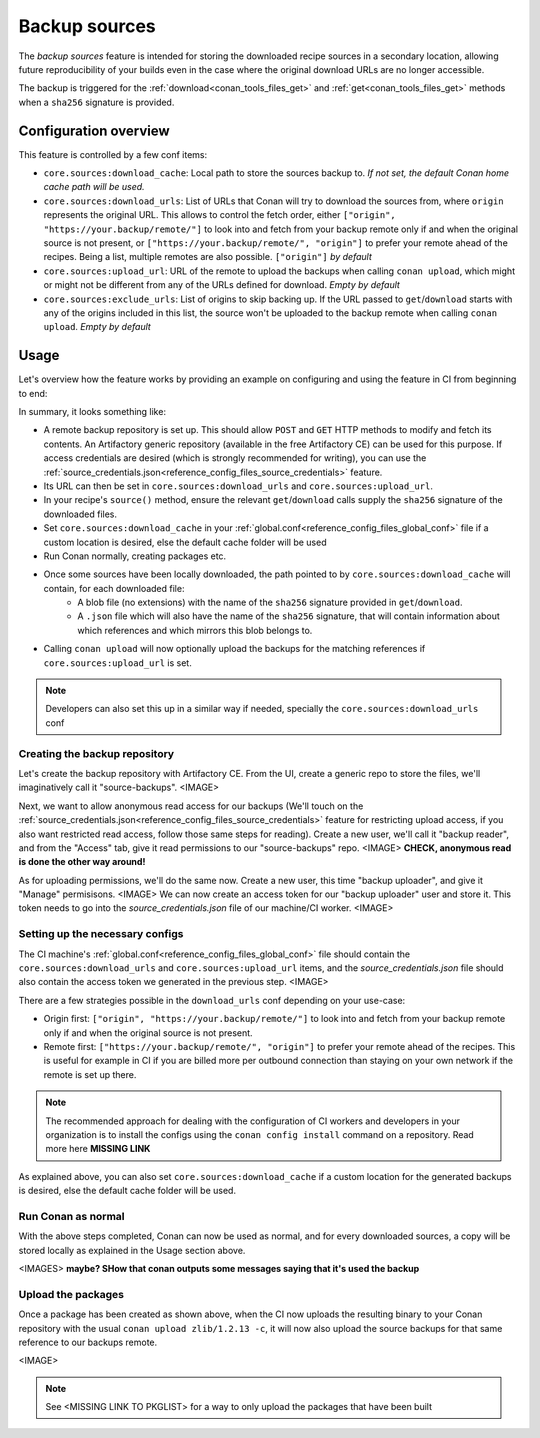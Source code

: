 .. _conan_backup_sources:

Backup sources
==============

The *backup sources* feature is intended for storing the downloaded recipe sources in a secondary location,
allowing future reproducibility of your builds even in the case where the original download URLs are no longer accessible.

The backup is triggered for the :ref:`download<conan_tools_files_get>` and :ref:`get<conan_tools_files_get>` methods
when a ``sha256`` signature is provided.


Configuration overview
----------------------

This feature is controlled by a few conf items:

* ``core.sources:download_cache``: Local path to store the sources backup to.
  *If not set, the default Conan home cache path will be used.*
* ``core.sources:download_urls``: List of URLs that Conan will try to download the sources from,
  where ``origin`` represents the original URL.
  This allows to control the fetch order, either ``["origin", "https://your.backup/remote/"]``
  to look into and fetch from your backup remote only if and when the original source is not present,
  or ``["https://your.backup/remote/", "origin"]`` to prefer your remote ahead of the recipes.
  Being a list, multiple remotes are also possible. ``["origin"]`` *by default*
* ``core.sources:upload_url``: URL of the remote to upload the backups when calling ``conan upload``,
  which might or might not be different from any of the URLs defined for download. *Empty by default*
* ``core.sources:exclude_urls``: List of origins to skip backing up.
  If the URL passed to ``get``/``download`` starts with any of the origins included in this list,
  the source won't be uploaded to the backup remote when calling ``conan upload``. *Empty by default*


Usage
-----

Let's overview how the feature works by providing an example on configuring and using the feature in CI from beginning to end:

In summary, it looks something like:

- A remote backup repository is set up. This should allow ``POST`` and ``GET`` HTTP methods to modify and fetch its contents.
  An Artifactory generic repository (available in the free Artifactory CE) can be used for this purpose.
  If access credentials are desired (which is strongly recommended for writing), you can use the :ref:`source_credentials.json<reference_config_files_source_credentials>` feature.
- Its URL can then be set in ``core.sources:download_urls`` and ``core.sources:upload_url``.
- In your recipe's ``source()`` method, ensure the relevant ``get``/``download`` calls supply the ``sha256`` signature of the downloaded files.
- Set ``core.sources:download_cache`` in your :ref:`global.conf<reference_config_files_global_conf>` file if a custom location is desired,
  else the default cache folder will be used
- Run Conan normally, creating packages etc.
- Once some sources have been locally downloaded, the path pointed to by ``core.sources:download_cache`` will contain, for each downloaded file:
   - A blob file (no extensions) with the name of the ``sha256`` signature provided in ``get``/``download``.
   - A ``.json`` file which will also have the name of the ``sha256`` signature,
     that will contain information about which references and which mirrors this blob belongs to.
- Calling ``conan upload`` will now optionally upload the backups for the matching references if ``core.sources:upload_url`` is set.

.. note::

   Developers can also set this up in a similar way if needed, specially the ``core.sources:download_urls`` conf


Creating the backup repository
~~~~~~~~~~~~~~~~~~~~~~~~~~~~~~

Let's create the backup repository with Artifactory CE. From the UI, create a generic repo to store the files, we'll imaginatively call it "source-backups".
<IMAGE>

Next, we want to allow anonymous read access for our backups
(We'll touch on the :ref:`source_credentials.json<reference_config_files_source_credentials>` feature for restricting upload access,
if you also want restricted read access, follow those same steps for reading). Create a new user, we'll call it "backup reader",
and from the "Access" tab, give it read permissions to our "source-backups" repo.
<IMAGE>
**CHECK, anonymous read is done the other way around!**

As for uploading permissions, we'll do the same now. Create a new user, this time "backup uploader", and give it "Manage" permisisons.
<IMAGE>
We can now create an access token for our "backup uploader" user and store it. This token needs to go into the `source_credentials.json` file
of our machine/CI worker.
<IMAGE>


Setting up the necessary configs
~~~~~~~~~~~~~~~~~~~~~~~~~~~~~~~~

The CI machine's :ref:`global.conf<reference_config_files_global_conf>` file should contain the
``core.sources:download_urls`` and ``core.sources:upload_url`` items, and the `source_credentials.json` file
should also contain the access token we generated in the previous step.
<IMAGE>

There are a few strategies possible in the ``download_urls`` conf depending on your use-case:

* Origin first: ``["origin", "https://your.backup/remote/"]`` to look into and fetch from your backup remote only if and when the original source is not present.
* Remote first: ``["https://your.backup/remote/", "origin"]`` to prefer your remote ahead of the recipes.
  This is useful for example in CI if you are billed more per outbound connection than staying on your own network if the remote is set up there.

.. note::

   The recommended approach for dealing with the configuration of CI workers and developers in your organization is
   to install the configs using the ``conan config install`` command on a repository. Read more here **MISSING LINK**


As explained above, you can also set ``core.sources:download_cache`` if a custom location for the generated backups is desired,
else the default cache folder will be used.


Run Conan as normal
~~~~~~~~~~~~~~~~~~~

With the above steps completed, Conan can now be used as normal, and for every downloaded sources,
a copy will be stored locally as explained in the Usage section above.

<IMAGES> **maybe? SHow that conan outputs some messages saying that it's used the backup**


Upload the packages
~~~~~~~~~~~~~~~~~~~

Once a package has been created as shown above, when the CI now uploads the resulting binary to your Conan repository
with the usual ``conan upload zlib/1.2.13 -c``, it will now also upload the source backups for that same reference to our backups remote.

<IMAGE>

.. note::

   See <MISSING LINK TO PKGLIST> for a way to only upload the packages that have been built

